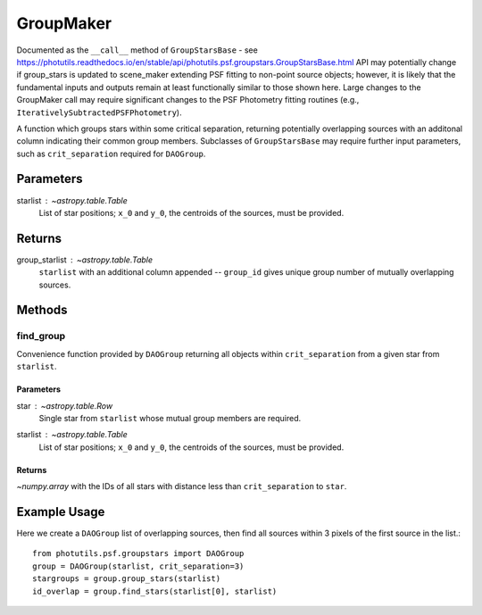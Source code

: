 GroupMaker
==========

Documented as the ``__call__`` method of ``GroupStarsBase`` - see
https://photutils.readthedocs.io/en/stable/api/photutils.psf.groupstars.GroupStarsBase.html
API may potentially change if group_stars is updated to scene_maker extending PSF fitting to
non-point source objects; however, it is likely that the fundamental inputs and outputs
remain at least functionally similar to those shown here. Large changes to the GroupMaker
call may require significant changes to the PSF Photometry fitting routines (e.g.,
``IterativelySubtractedPSFPhotometry``).

A function which groups stars within some critical separation, returning potentially
overlapping sources with an additonal column indicating their common group members.
Subclasses of ``GroupStarsBase`` may require further input parameters, such as 
``crit_separation`` required for ``DAOGroup``.

Parameters
----------

starlist : `~astropy.table.Table`
    List of star positions; ``x_0`` and ``y_0``, the centroids of the sources, must be
    provided.

Returns
-------

group_starlist : `~astropy.table.Table`
    ``starlist`` with an additional column appended -- ``group_id`` gives unique
    group number of mutually overlapping sources.


Methods
-------

find_group
^^^^^^^^^^^

Convenience function provided by ``DAOGroup`` returning all objects within
``crit_separation`` from a given star from ``starlist``.

Parameters
""""""""""

star : `~astropy.table.Row`
    Single star from ``starlist`` whose mutual group members are required.
starlist : `~astropy.table.Table`
    List of star positions; ``x_0`` and ``y_0``, the centroids of the sources, must be
    provided.

Returns
"""""""

`~numpy.array` with the IDs of all stars with distance less than ``crit_separation`` to ``star``.


Example Usage
-------------

Here we create a ``DAOGroup`` list of overlapping sources, then find all sources within 3 pixels
of the first source in the list.::

    from photutils.psf.groupstars import DAOGroup
    group = DAOGroup(starlist, crit_separation=3)
    stargroups = group.group_stars(starlist)
    id_overlap = group.find_stars(starlist[0], starlist)
